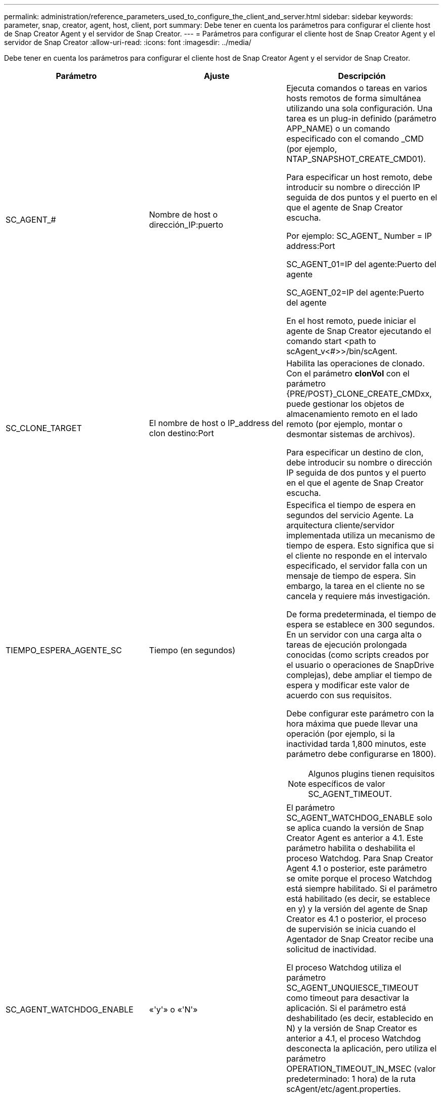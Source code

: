 ---
permalink: administration/reference_parameters_used_to_configure_the_client_and_server.html 
sidebar: sidebar 
keywords: parameter, snap, creator, agent, host, client, port 
summary: Debe tener en cuenta los parámetros para configurar el cliente host de Snap Creator Agent y el servidor de Snap Creator. 
---
= Parámetros para configurar el cliente host de Snap Creator Agent y el servidor de Snap Creator
:allow-uri-read: 
:icons: font
:imagesdir: ../media/


[role="lead"]
Debe tener en cuenta los parámetros para configurar el cliente host de Snap Creator Agent y el servidor de Snap Creator.

|===
| Parámetro | Ajuste | Descripción 


 a| 
SC_AGENT_#
 a| 
Nombre de host o dirección_IP:puerto
 a| 
Ejecuta comandos o tareas en varios hosts remotos de forma simultánea utilizando una sola configuración. Una tarea es un plug-in definido (parámetro APP_NAME) o un comando especificado con el comando _CMD (por ejemplo, NTAP_SNAPSHOT_CREATE_CMD01).

Para especificar un host remoto, debe introducir su nombre o dirección IP seguida de dos puntos y el puerto en el que el agente de Snap Creator escucha.

Por ejemplo: SC_AGENT_ Number = IP address:Port

SC_AGENT_01=IP del agente:Puerto del agente

SC_AGENT_02=IP del agente:Puerto del agente

En el host remoto, puede iniciar el agente de Snap Creator ejecutando el comando start <path to scAgent_v<#>>/bin/scAgent.



 a| 
SC_CLONE_TARGET
 a| 
El nombre de host o IP_address del clon destino:Port
 a| 
Habilita las operaciones de clonado. Con el parámetro *clonVol* con el parámetro {PRE/POST}_CLONE_CREATE_CMDxx, puede gestionar los objetos de almacenamiento remoto en el lado remoto (por ejemplo, montar o desmontar sistemas de archivos).

Para especificar un destino de clon, debe introducir su nombre o dirección IP seguida de dos puntos y el puerto en el que el agente de Snap Creator escucha.



 a| 
TIEMPO_ESPERA_AGENTE_SC
 a| 
Tiempo (en segundos)
 a| 
Especifica el tiempo de espera en segundos del servicio Agente. La arquitectura cliente/servidor implementada utiliza un mecanismo de tiempo de espera. Esto significa que si el cliente no responde en el intervalo especificado, el servidor falla con un mensaje de tiempo de espera. Sin embargo, la tarea en el cliente no se cancela y requiere más investigación.

De forma predeterminada, el tiempo de espera se establece en 300 segundos. En un servidor con una carga alta o tareas de ejecución prolongada conocidas (como scripts creados por el usuario o operaciones de SnapDrive complejas), debe ampliar el tiempo de espera y modificar este valor de acuerdo con sus requisitos.

Debe configurar este parámetro con la hora máxima que puede llevar una operación (por ejemplo, si la inactividad tarda 1,800 minutos, este parámetro debe configurarse en 1800).


NOTE: Algunos plugins tienen requisitos específicos de valor SC_AGENT_TIMEOUT.



 a| 
SC_AGENT_WATCHDOG_ENABLE
 a| 
«'y'» o «'N'»
 a| 
El parámetro SC_AGENT_WATCHDOG_ENABLE solo se aplica cuando la versión de Snap Creator Agent es anterior a 4.1. Este parámetro habilita o deshabilita el proceso Watchdog. Para Snap Creator Agent 4.1 o posterior, este parámetro se omite porque el proceso Watchdog está siempre habilitado. Si el parámetro está habilitado (es decir, se establece en y) y la versión del agente de Snap Creator es 4.1 o posterior, el proceso de supervisión se inicia cuando el Agentador de Snap Creator recibe una solicitud de inactividad.

El proceso Watchdog utiliza el parámetro SC_AGENT_UNQUIESCE_TIMEOUT como timeout para desactivar la aplicación. Si el parámetro está deshabilitado (es decir, establecido en N) y la versión de Snap Creator es anterior a 4.1, el proceso Watchdog desconecta la aplicación, pero utiliza el parámetro OPERATION_TIMEOUT_IN_MSEC (valor predeterminado: 1 hora) de la ruta scAgent/etc/agent.properties.


NOTE: El parámetro SC_AGENT_WATCHDOG_ENABLE está obsoleto para Snap Creator Agent 4.1 y solo es aplicable para su uso con Snap Creator Agent 4.0. A partir de Snap Creator Agent 4.1, el proceso Watchdog está habilitado (ya que está codificado de forma rígida), independientemente del valor establecido para este parámetro.



 a| 
SC_AGENT_UNQUIESCE_TIMEOUT
 a| 
Tiempo (en segundos)
 a| 
Especifica el tiempo de espera de reanudación en segundos. Con las versiones de Snap Creator Agent anteriores a 4.1, este parámetro sólo se utiliza cuando SC_AGENT_WATCHDOG_ENABLE se establece en Y. Con Snap Creator Agent 4.1 o posterior, el parámetro siempre es aplicable, ya que el proceso Watchdog del agente de Snap Creator está siempre activo.Si la comunicación con el agente de Snap Creator no es posible y una aplicación está en estado de inactividad, El agente de Snap Creator devuelve automáticamente la aplicación a su modo de funcionamiento normal sin comunicación del servidor. De forma predeterminada, el tiempo de espera de desconexión se establece en cualquiera que sea el valor del parámetro SC_AGENT_TIMEOUT, más cinco segundos.



 a| 
SC_TMP_DIR
 a| 
«'y'» o «'N'»
 a| 
Permite utilizar un directorio temporal alternativo definido por el usuario para almacenar archivos relacionados con Snap Creator. El usuario crea el directorio y gestiona el acceso de los usuarios. Los complementos utilizan archivos temporales para interactuar con la base de datos. Los archivos temporales se crean en el directorio temporal predeterminado del host, que tiene acceso de escritura para todos los usuarios. Si el directorio temporal está lleno, Snap Creator muestra un error al crear los archivos temporales.



 a| 
SC_AGENT_LOG_ENABLE
 a| 
«'y'» o «'N'»
 a| 
Permite la creación de registros de todas las operaciones ejecutadas por Snap Creator Server en el agente de Snap Creator. Si se produce un error, es posible comprobar estos registros. El servidor de Snap Creator envía operaciones al agente de Snap Creator. Si se produce un error antes de que el agente de Snap Creator envíe una devolución de llamada al servidor de Snap Creator, podrían perderse los mensajes del agente de Snap Creator. Este parámetro ayuda a que los mensajes del agente de Snap Creator se registren en el agente de Snap Creator para que no se pierdan estos mensajes.

|===